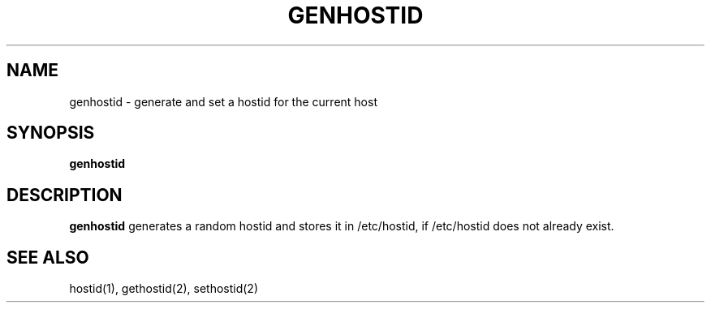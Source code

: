.TH GENHOSTID 1
.SH NAME
genhostid \- generate and set a hostid for the current host
.SH SYNOPSIS
.B genhostid

.SH DESCRIPTION
\fBgenhostid\fR generates a random hostid and stores it in /etc/hostid,
if /etc/hostid does not already exist.

.SH "SEE ALSO"
hostid(1), gethostid(2), sethostid(2)
